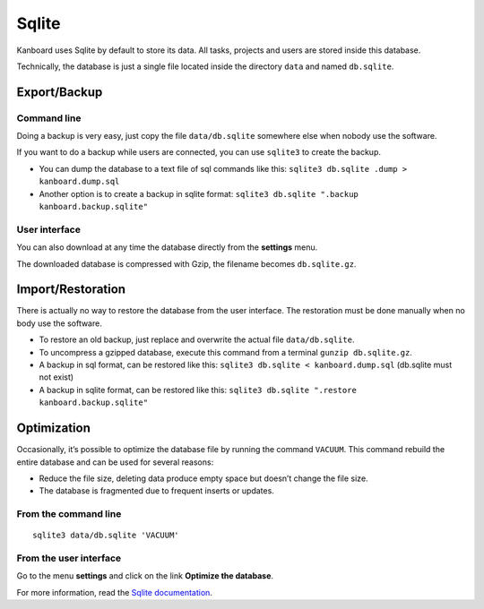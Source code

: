 Sqlite
======

Kanboard uses Sqlite by default to store its data. All tasks, projects
and users are stored inside this database.

Technically, the database is just a single file located inside the
directory ``data`` and named ``db.sqlite``.

Export/Backup
-------------

Command line
~~~~~~~~~~~~

Doing a backup is very easy, just copy the file ``data/db.sqlite``
somewhere else when nobody use the software.

If you want to do a backup while users are connected, you can use ``sqlite3``
to create the backup.

- You can dump the database to a text file of sql commands like this: ``sqlite3 db.sqlite .dump > kanboard.dump.sql``

- Another option is to create a backup in sqlite format: ``sqlite3 db.sqlite ".backup kanboard.backup.sqlite"``


User interface
~~~~~~~~~~~~~~

You can also download at any time the database directly from the
**settings** menu.

The downloaded database is compressed with Gzip, the filename becomes
``db.sqlite.gz``.

Import/Restoration
------------------

There is actually no way to restore the database from the user
interface. The restoration must be done manually when no body use the
software.

-  To restore an old backup, just replace and overwrite the actual file
   ``data/db.sqlite``.
-  To uncompress a gzipped database, execute this command from a
   terminal ``gunzip db.sqlite.gz``.
-  A backup in sql format, can be restored like this: ``sqlite3 db.sqlite < kanboard.dump.sql`` (db.sqlite must not exist)
-  A backup in sqlite format, can be restored like this: ``sqlite3 db.sqlite ".restore kanboard.backup.sqlite"`` 

Optimization
------------

Occasionally, it’s possible to optimize the database file by running the
command ``VACUUM``. This command rebuild the entire database and can be
used for several reasons:

-  Reduce the file size, deleting data produce empty space but doesn’t
   change the file size.
-  The database is fragmented due to frequent inserts or updates.

From the command line
~~~~~~~~~~~~~~~~~~~~~

::

    sqlite3 data/db.sqlite 'VACUUM'

From the user interface
~~~~~~~~~~~~~~~~~~~~~~~

Go to the menu **settings** and click on the link **Optimize the
database**.

For more information, read the `Sqlite
documentation <https://sqlite.org/lang_vacuum.html>`__.
